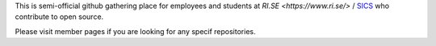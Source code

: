 
This is semi-official github gathering place for employees and students at `RI.SE  <https://www.ri.se/>` / `SICS <https://en.wikipedia.org/wiki/Swedish_Institute_of_Computer_Science>`_ who contribute to open source.

Please visit member pages if you are looking for any specif repositories.

